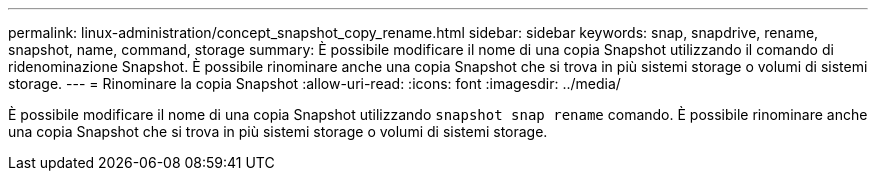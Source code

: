 ---
permalink: linux-administration/concept_snapshot_copy_rename.html 
sidebar: sidebar 
keywords: snap, snapdrive, rename, snapshot, name, command, storage 
summary: È possibile modificare il nome di una copia Snapshot utilizzando il comando di ridenominazione Snapshot. È possibile rinominare anche una copia Snapshot che si trova in più sistemi storage o volumi di sistemi storage. 
---
= Rinominare la copia Snapshot
:allow-uri-read: 
:icons: font
:imagesdir: ../media/


[role="lead"]
È possibile modificare il nome di una copia Snapshot utilizzando `snapshot snap rename` comando. È possibile rinominare anche una copia Snapshot che si trova in più sistemi storage o volumi di sistemi storage.
